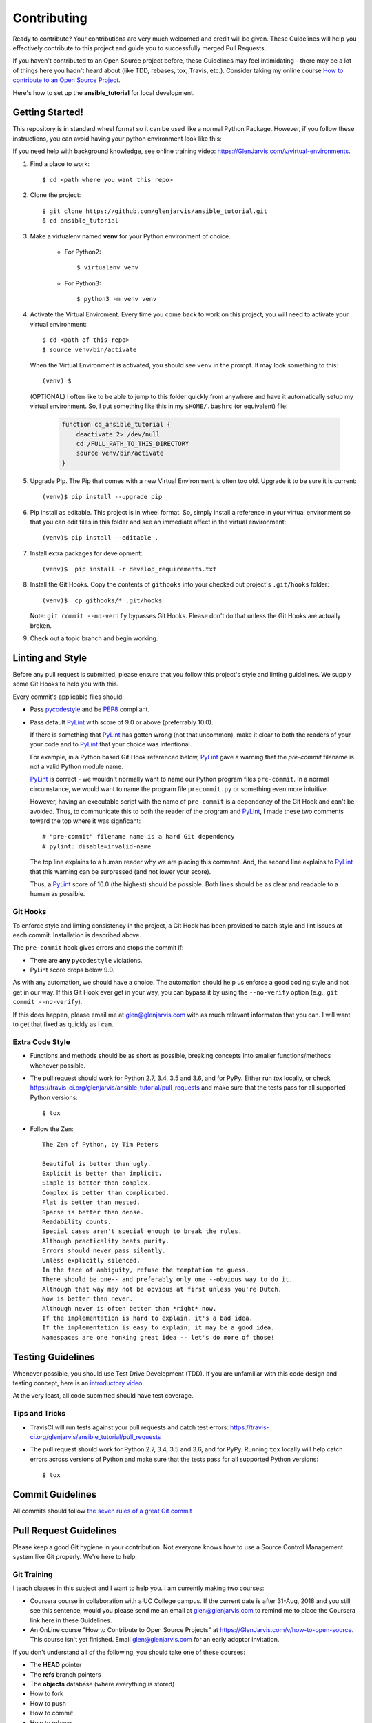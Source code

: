 .. _contribution_link:

============
Contributing
============

Ready to contribute? Your contributions are very much welcomed and credit will
be given. These Guidelines will help you effectively contribute to this project
and guide you to successfully merged Pull Requests.

If you haven't contributed to an Open Source project before, these Guidelines
may feel intimidating - there may be a lot of things here you hadn't heard about
(like TDD, rebases, tox, Travis, etc.). Consider taking my online course `How to
contribute to an Open Source Project
<https://GlenJarvis.com/v/how-to-open-source>`_.

Here's how to set up the **ansible_tutorial** for local development.


Getting Started!
----------------

This repository is in standard wheel format so it can be used like a normal
Python Package. However, if you follow these instructions, you can avoid having
your python environment look like this:

.. image:: https://imgs.xkcd.com/comics/python_environment.png

If you need help with background knowledge, see online training video:
https://GlenJarvis.com/v/virtual-environments.

1. Find a place to work::

    $ cd <path where you want this repo>

2. Clone the project::

    $ git clone https://github.com/glenjarvis/ansible_tutorial.git
    $ cd ansible_tutorial

3. Make a virtualenv named **venv** for your Python environment of choice.

    * For Python2::

        $ virtualenv venv

    * For Python3::

        $ python3 -m venv venv

4. Activate the Virtual Enviroment. Every time you come back to work on this
   project, you will need to activate your virtual environment::

       $ cd <path of this repo>
       $ source venv/bin/activate

   When the Virtual Environment is activated, you should see ``venv`` in the
   prompt. It may look something  to this::

       (venv) $

   (OPTIONAL)
   I often like to be able to jump to this folder quickly from
   anywhere and have it automatically setup my virtual environment.
   So, I put something like this in my ``$HOME/.bashrc`` (or equivalent)
   file:

       .. code-block:: bash

           function cd_ansible_tutorial {
               deactivate 2> /dev/null
               cd /FULL_PATH_TO_THIS_DIRECTORY
               source venv/bin/activate
           }

5. Upgrade Pip. The Pip that comes with a new Virtual Environment is often too
   old. Upgrade it to be sure it is current::

       (venv)$ pip install --upgrade pip

6. Pip install as editable. This project is in wheel format. So, simply install
   a reference in your virtual environment so that you can edit files in this
   folder and see an immediate affect in the virtual environment::

       (venv)$ pip install --editable .

7. Install extra packages for development::

       (venv)$  pip install -r develop_requirements.txt

8. Install the Git Hooks. Copy the contents of ``githooks`` into your checked
   out project's ``.git/hooks`` folder::

       (venv)$  cp githooks/* .git/hooks

   Note: ``git commit --no-verify`` bypasses Git Hooks. Please don't do that
   unless the Git Hooks are actually broken.

9. Check out a topic branch and begin working.


Linting and Style
-----------------

Before any pull request is submitted, please ensure that you follow this
project's style and linting guidelines. We supply some Git Hooks to help you
with this.

Every commit's applicable files should:

* Pass `pycodestyle <https://pypi.org/project/pycodestyle/>`__ and be `PEP8
  <https://www.python.org/dev/peps/pep-0008/>`_ compliant.

* Pass default `PyLint <https://pypi.org/project/pylint/>`__ with score of 9.0
  or above (preferrably 10.0).

  If there is something that `PyLint <https://pypi.org/project/pylint/>`__ has
  gotten wrong (not that uncommon), make it clear to both the readers of your
  your code and to `PyLint <https://pypi.org/project/pylint/>`__ that your
  choice was intentional.

  For example, in a Python based Git Hook referenced below,
  `PyLint <https://pypi.org/project/pylint/>`__ gave a warning that the
  `pre-commit` filename is not a valid Python module name.

  `PyLint <https://pypi.org/project/pylint/>`__ is correct - we wouldn't
  normally want to name our Python program files ``pre-commit``. In a normal
  circumstance, we would want to name the program file ``precommit.py`` or
  something even more intuitive.

  However, having an executable script with the name of ``pre-commit`` is a
  dependency of the Git Hook and can't be avoided. Thus, to communicate this to
  both the reader of the program and `PyLint
  <https://pypi.org/project/pylint/>`__, I made these two comments toward the
  top where it was signficant::

    # "pre-commit" filename name is a hard Git dependency
    # pylint: disable=invalid-name

  The top line explains to a human reader why we are placing this comment. And,
  the second line explains to `PyLint <https://pypi.org/project/pylint/>`__ that
  this warning can be surpressed (and not lower your score).

  Thus, a `PyLint <https://pypi.org/project/pylint/>`__ score of 10.0 (the
  highest) should be possible. Both lines should be as clear and readable to a
  human as possible.


Git Hooks
^^^^^^^^^

To enforce style and linting consistency in the project, a Git Hook has been
provided to catch style and lint issues at each commit. Installation is
described above.

The ``pre-commit`` hook gives errors and stops the commit if:

- There are **any** ``pycodestyle`` violations.
- PyLint score drops below 9.0.

As with any automation, we should have a choice. The automation should help us
enforce a good coding style and not get in our way. If this Git Hook ever get in
your way, you can bypass it by using the ``--no-verify`` option (e.g., ``git
commit --no-verify``).

If this does happen, please email me at glen@glenjarvis.com with as much
relevant informaton that you can. I will want to get that fixed as quickly as I
can.


Extra Code Style
^^^^^^^^^^^^^^^^

* Functions and methods should be as short as possible, breaking concepts into
  smaller functions/methods whenever possible.

* The pull request should work for Python 2.7, 3.4, 3.5 and 3.6, and for PyPy.
  Either run `tox` locally, or check
  https://travis-ci.org/glenjarvis/ansible_tutorial/pull_requests and make sure
  that the tests pass for all supported Python versions::

      $ tox


* Follow the Zen::

    The Zen of Python, by Tim Peters

    Beautiful is better than ugly.
    Explicit is better than implicit.
    Simple is better than complex.
    Complex is better than complicated.
    Flat is better than nested.
    Sparse is better than dense.
    Readability counts.
    Special cases aren't special enough to break the rules.
    Although practicality beats purity.
    Errors should never pass silently.
    Unless explicitly silenced.
    In the face of ambiguity, refuse the temptation to guess.
    There should be one-- and preferably only one --obvious way to do it.
    Although that way may not be obvious at first unless you're Dutch.
    Now is better than never.
    Although never is often better than *right* now.
    If the implementation is hard to explain, it's a bad idea.
    If the implementation is easy to explain, it may be a good idea.
    Namespaces are one honking great idea -- let's do more of those!


Testing Guidelines
------------------

Whenever possible, you should use Test Drive Development (TDD). If you are
unfamiliar with this code design and testing concept, here is an `introductory
video <https://www.youtube.com/watch?v=sNgmSiesOG0>`__.

At the very least, all code submitted should have test coverage.


Tips and Tricks
^^^^^^^^^^^^^^^

* TravisCI will run tests against your pull requests and catch test errors:
  https://travis-ci.org/glenjarvis/ansible_tutorial/pull_requests

* The pull request should work for Python 2.7, 3.4, 3.5 and 3.6, and for PyPy.
  Running ``tox`` locally will help catch errors across versions of Python
  and make sure that the tests pass for all supported Python versions::

      $ tox


Commit Guidelines
-----------------

All commits should follow `the seven rules of a great Git commit
<https://chris.beams.io/posts/git-commit/>`_


Pull Request Guidelines
-----------------------

Please keep a good Git hygiene in your contribution. Not everyone knows how to
use a Source Control Management system like Git properly. We're here to help.

Git Training
^^^^^^^^^^^^

I teach classes in this subject and I want to help you. I am currently making
two courses:

*  Coursera course in collaboration with a UC College campus. If the current
   date is after 31-Aug, 2018 and you still see this sentence, would you please
   send me an email at glen@glenjarvis.com to remind me to place the
   Coursera link here in these Guidelines.

*  An OnLine course "How to Contribute to Open Source Projects" at
   https://GlenJarvis.com/v/how-to-open-source. This course isn't yet
   finished. Email glen@glenjarvis.com for an early adoptor invitation.

If you don't understand all of the following, you should take one of these
courses:

* The **HEAD** pointer
* The **refs** branch pointers
* The **objects** database (where everything is stored)
* How to fork
* How to push
* How to commit
* How to rebase


Guidelines
^^^^^^^^^^

* Use a different topic branch for each topic
* Keep commits small
* Rebase topic branches (i.e., Don't merge master back into topic)
* `Use proper commit message <https://chris.beams.io/posts/git-commit/>`_


Code of Conduct
---------------

We value the participation of each member of the Open Source community and want
all contributors and consumers of this project to have an enjoyable and
fulfilling experience. Accordingly, all contributors are expected to show
respect and courtesy to other contributors and community members working within
this project.

To make clear what is expected, all communication around this project by all
contributing members (including Glen Jarvis) are required to conform to the
`Python Packaging Authority Code of Conduct
<https://www.pypa.io/en/latest/code-of-conduct/>`__.


Credits
-------

This package was created with `Cookiecutter
<https://github.com/glenjarvis/ansible_tutorial/blob/master/COOKIECUTTER_CREDIT>`_

